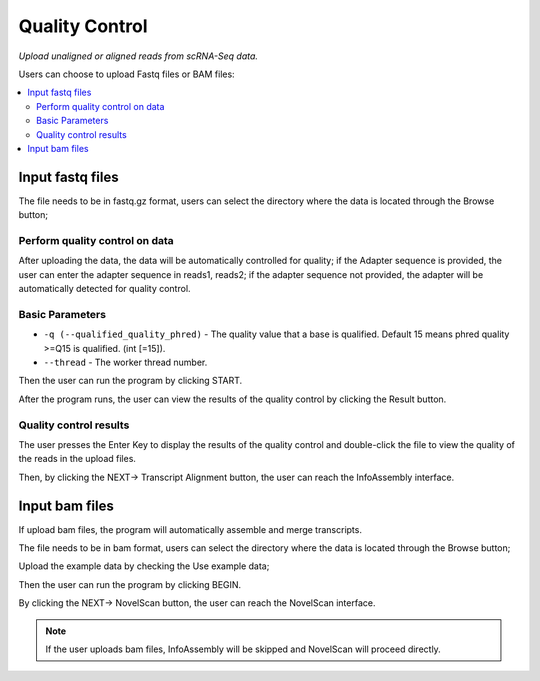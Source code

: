 Quality Control
=================

`Upload unaligned or aligned reads from scRNA-Seq data.`


.. image:: /images/upload_file.png

Users can choose to upload Fastq files or BAM files:

.. contents::
    :local:

Input fastq files
------------------------------------------------------

The file needs to be in fastq.gz format, users can select the directory where the data is located through the Browse button;

.. .. image:: /images/upload_file_browse.png

Perform quality control on data
************************************

After uploading the data, the data will be automatically controlled for quality; if the Adapter sequence is provided, the user can enter the adapter sequence in reads1, reads2; if the adapter sequence not provided, the adapter will be automatically detected for quality control.

Basic Parameters
******************


-  ``-q (--qualified_quality_phred)`` - The quality value that a base is qualified. Default 15 means phred quality >=Q15 is qualified. (int [=15]).
-  ``--thread`` - The worker thread number.

Then the user can run the program by clicking START.

.. .. image:: /images/upload_file_START.png

After the program runs, the user can view the results of the quality control by clicking the Result button.

.. image:: /images/upload_file_Result.png

Quality control results
*************************


.. image:: /images/upload_file_Result_enter.png

The user presses the Enter Key to display the results of the quality control and double-click the file to view the quality of the reads in the upload files.

.. .. image:: /images/upload_file_Result_files.png

Then, by clicking the NEXT-> Transcript Alignment button, the user can reach the InfoAssembly interface.


Input bam files
------------------------------------------------------
If upload bam files, the program will automatically assemble and merge transcripts.

The file needs to be in bam format, users can select the directory where the data is located through the Browse button;

Upload the example data by checking the Use example data;

Then the user can run the program by clicking BEGIN.

By clicking the NEXT-> NovelScan button, the user can reach the NovelScan interface.

.. note::   If the user uploads bam files, InfoAssembly will be skipped and NovelScan will proceed directly.

